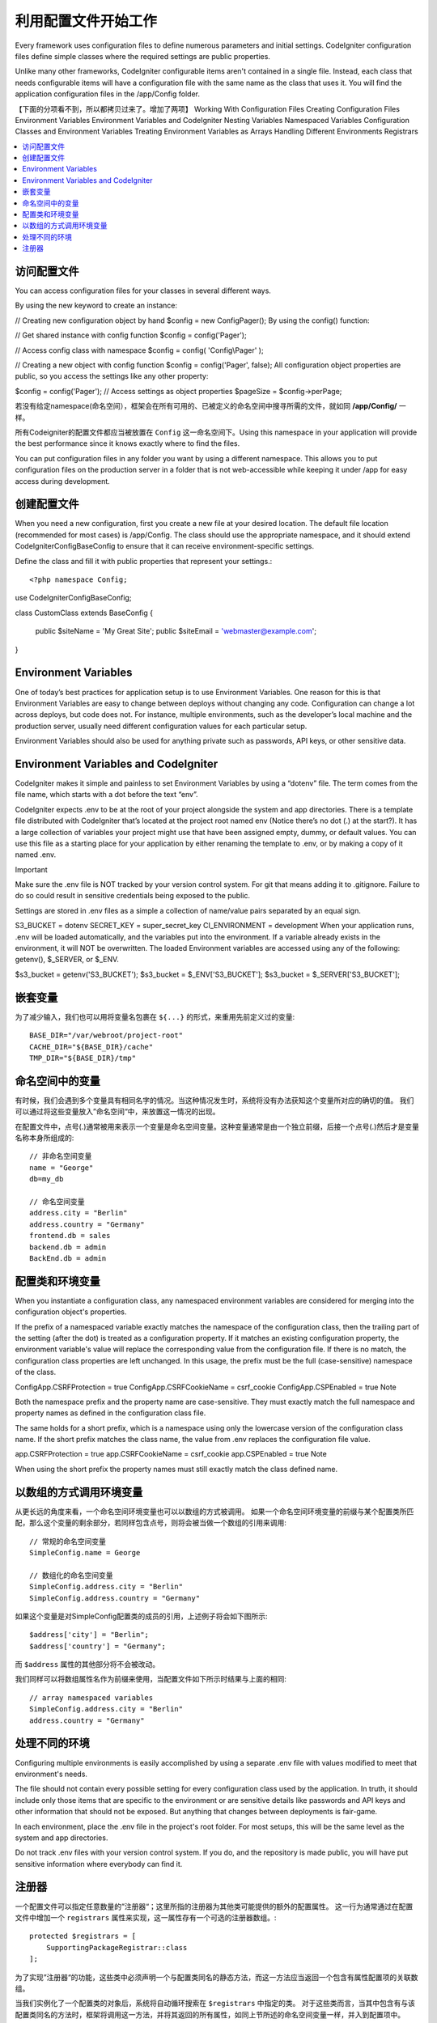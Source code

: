 ################################
利用配置文件开始工作
################################

Every framework uses configuration files to define numerous parameters and initial settings. CodeIgniter configuration files define simple classes where the required settings are public properties.

Unlike many other frameworks, CodeIgniter configurable items aren't contained in a single file. Instead, each class that needs configurable items will have a configuration file with the same name as the class that uses it. You will find the application configuration files in the /app/Config folder.

【下面的分项看不到，所以都拷贝过来了。增加了两项】
Working With Configuration Files
Creating Configuration Files
Environment Variables
Environment Variables and CodeIgniter
Nesting Variables
Namespaced Variables
Configuration Classes and Environment Variables
Treating Environment Variables as Arrays
Handling Different Environments
Registrars

.. contents::
    :local:
    :depth: 2

访问配置文件
======================
You can access configuration files for your classes in several different ways.

By using the new keyword to create an instance:

// Creating new configuration object by hand
$config = new \Config\Pager();
By using the config() function:

// Get shared instance with config function
$config = config('Pager');

// Access config class with namespace
$config = config( 'Config\\Pager' );

// Creating a new object with config function
$config = config('Pager', false);
All configuration object properties are public, so you access the settings like any other property:

$config = config('Pager');
// Access settings as object properties
$pageSize = $config->perPage;

若没有给定namespace(命名空间），框架会在所有可用的、已被定义的命名空间中搜寻所需的文件，就如同 **/app/Config/** 一样。

所有Codeigniter的配置文件都应当被放置在 ``Config`` 这一命名空间下。Using this namespace in your application will provide the best performance since it knows exactly where to find the files.

You can put configuration files in any folder you want by using a different namespace. This allows you to put configuration files on the production server in a folder that is not web-accessible while keeping it under /app for easy access during development.

创建配置文件
============================

When you need a new configuration, first you create a new file at your desired location. The default file location (recommended for most cases) is /app/Config. The class should use the appropriate namespace, and it should extend CodeIgniter\Config\BaseConfig to ensure that it can receive environment-specific settings.

Define the class and fill it with public properties that represent your settings.::


<?php namespace Config;

use CodeIgniter\Config\BaseConfig;

class CustomClass extends BaseConfig
{
    public $siteName  = 'My Great Site';
    public $siteEmail = 'webmaster@example.com';

}

Environment Variables
===============================

One of today’s best practices for application setup is to use Environment Variables. One reason for this is that Environment Variables are easy to change between deploys without changing any code. Configuration can change a lot across deploys, but code does not. For instance, multiple environments, such as the developer’s local machine and the production server, usually need different configuration values for each particular setup.

Environment Variables should also be used for anything private such as passwords, API keys, or other sensitive data.

Environment Variables and CodeIgniter
=====================================

CodeIgniter makes it simple and painless to set Environment Variables by using a “dotenv” file. The term comes from the file name, which starts with a dot before the text “env”.

CodeIgniter expects .env to be at the root of your project alongside the system and app directories. There is a template file distributed with CodeIgniter that’s located at the project root named env (Notice there’s no dot (.) at the start?). It has a large collection of variables your project might use that have been assigned empty, dummy, or default values. You can use this file as a starting place for your application by either renaming the template to .env, or by making a copy of it named .env.

Important

Make sure the .env file is NOT tracked by your version control system. For git that means adding it to .gitignore. Failure to do so could result in sensitive credentials being exposed to the public.

Settings are stored in .env files as a simple a collection of name/value pairs separated by an equal sign.

S3_BUCKET = dotenv
SECRET_KEY = super_secret_key
CI_ENVIRONMENT = development
When your application runs, .env will be loaded automatically, and the variables put into the environment. If a variable already exists in the environment, it will NOT be overwritten. The loaded Environment variables are accessed using any of the following: getenv(), $_SERVER, or $_ENV.

$s3_bucket = getenv('S3_BUCKET');
$s3_bucket = $_ENV['S3_BUCKET'];
$s3_bucket = $_SERVER['S3_BUCKET'];

嵌套变量
=================

为了减少输入，我们也可以用将变量名包裹在 ``${...}`` 的形式，来重用先前定义过的变量::

	BASE_DIR="/var/webroot/project-root"
	CACHE_DIR="${BASE_DIR}/cache"
	TMP_DIR="${BASE_DIR}/tmp"


命名空间中的变量
====================

有时候，我们会遇到多个变量具有相同名字的情况。当这种情况发生时，系统将没有办法获知这个变量所对应的确切的值。
我们可以通过将这些变量放入”命名空间“中，来放置这一情况的出现。

在配置文件中，点号(.)通常被用来表示一个变量是命名空间变量。这种变量通常是由一个独立前缀，后接一个点号(.)然后才是变量名称本身所组成的::



    // 非命名空间变量
    name = "George"
    db=my_db

    // 命名空间变量
    address.city = "Berlin"
    address.country = "Germany"
    frontend.db = sales
    backend.db = admin
    BackEnd.db = admin


配置类和环境变量
========================================================

When you instantiate a configuration class, any namespaced environment variables are considered for merging into the configuration object's properties.

If the prefix of a namespaced variable exactly matches the namespace of the configuration class, then the trailing part of the setting (after the dot) is treated as a configuration property. If it matches an existing configuration property, the environment variable's value will replace the corresponding value from the configuration file. If there is no match, the configuration class properties are left unchanged. In this usage, the prefix must be the full (case-sensitive) namespace of the class.

Config\App.CSRFProtection  = true
Config\App.CSRFCookieName = csrf_cookie
Config\App.CSPEnabled = true
Note

Both the namespace prefix and the property name are case-sensitive. They must exactly match the full namespace and property names as defined in the configuration class file.

The same holds for a short prefix, which is a namespace using only the lowercase version of the configuration class name. If the short prefix matches the class name, the value from .env replaces the configuration file value.

app.CSRFProtection  = true
app.CSRFCookieName = csrf_cookie
app.CSPEnabled = true
Note

When using the short prefix the property names must still exactly match the class defined name.

以数组的方式调用环境变量
========================================

从更长远的角度来看，一个命名空间环境变量也可以以数组的方式被调用。
如果一个命名空间环境变量的前缀与某个配置类所匹配，那么这个变量的剩余部分，若同样包含点号，则将会被当做一个数组的引用来调用::

    // 常规的命名空间变量
    SimpleConfig.name = George

    // 数组化的命名空间变量
    SimpleConfig.address.city = "Berlin"
    SimpleConfig.address.country = "Germany"


如果这个变量是对SimpleConfig配置类的成员的引用，上述例子将会如下图所示::

    $address['city'] = "Berlin";
    $address['country'] = "Germany";

而 ``$address`` 属性的其他部分将不会被改动。

我们同样可以将数组属性名作为前缀来使用，当配置文件如下所示时结果与上面的相同::

    // array namespaced variables
    SimpleConfig.address.city = "Berlin"
    address.country = "Germany"

.. _registrars:

处理不同的环境
================================

Configuring multiple environments is easily accomplished by using a separate .env file with values modified to meet that environment's needs.

The file should not contain every possible setting for every configuration class used by the application. In truth, it should include only those items that are specific to the environment or are sensitive details like passwords and API keys and other information that should not be exposed. But anything that changes between deployments is fair-game.

In each environment, place the .env file in the project's root folder. For most setups, this will be the same level as the system and app directories.

Do not track .env files with your version control system. If you do, and the repository is made public, you will have put sensitive information where everybody can find it.

注册器
==========

一个配置文件可以指定任意数量的”注册器“；这里所指的注册器为其他类可能提供的额外的配置属性。
这一行为通常通过在配置文件中增加一个 ``registrars`` 属性来实现，这一属性存有一个可选的注册器数组。::

    protected $registrars = [
        SupportingPackageRegistrar::class
    ];

为了实现”注册器“的功能，这些类中必须声明一个与配置类同名的静态方法，而这一方法应当返回一个包含有属性配置项的关联数组。

当我们实例化了一个配置类的对象后，系统将自动循环搜索在 ``$registrars`` 中指定的类。
对于这些类而言，当其中包含有与该配置类同名的方法时，框架将调用这一方法，并将其返回的所有属性，如同上节所述的命名空间变量一样，并入到配置项中。

配置类举例如下::

    <?php namespace App\Config;
    
    use CodeIgniter\Config\BaseConfig;
    
    class MySalesConfig extends BaseConfig
    {
        public $target        = 100;
        public $campaign      = "Winter Wonderland";
        protected $registrars = [
            '\App\Models\RegionalSales';
        ];
    }

... 所关联的地区销售模型将如下所示::

    <?php namespace App\Models;
    class RegionalSales
    {
        public static function MySalesConfig()
        {
            return ['target' => 45, 'actual' => 72];
        }
    }

如上所示，当 `MySalesConfig` 被实例化后，它将以两个属性的被声明而结束，然而 `$target` 属性将会被 `RegionalSalesModel` 的注册器所覆盖，故而最终的配置属性为::


    $target = 45;
    $campaign = "Winter Wonderland";
